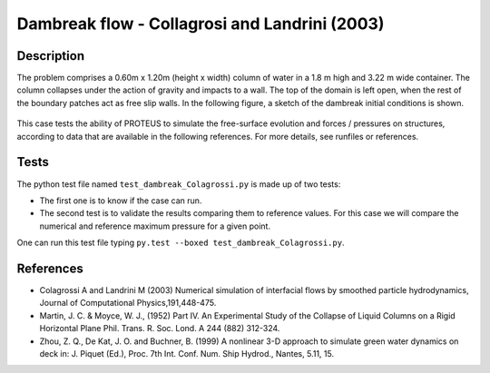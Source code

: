 Dambreak flow - Collagrosi and Landrini (2003)
==============================================

Description
-----------
The problem comprises a 0.60m x 1.20m (height x width) column of
water in a 1.8 m high and 3.22 m wide container. The column collapses under the action of gravity
and impacts to a wall. The top of the domain is
left open, when the rest of the boundary patches act as free slip walls.
In the following figure, a sketch of the dambreak initial conditions
is shown.

.. figure:: ./dambreakColagrossi.bmp
   :width: 100%
   :align: center

This case tests the ability of PROTEUS to simulate the free-surface
evolution and forces / pressures on structures, according to data that
are available in the following references.  For more details, see
runfiles or references.

Tests
-------
The python test file named ``test_dambreak_Colagrossi.py`` is made up of 
two tests:

* The first one is to know if the case can run.
* The second test is to validate the results comparing them to reference values. For this case we will compare the numerical and reference maximum pressure for a given point.
One can run this test file typing ``py.test --boxed test_dambreak_Colagrossi.py``.

References
----------

- Colagrossi A and Landrini M (2003) Numerical simulation of
  interfacial flows by smoothed particle hydrodynamics, Journal of
  Computational Physics,191,448-475.

- Martin, J. C. & Moyce, W. J., (1952) Part IV. An Experimental Study
  of the Collapse of Liquid Columns on a Rigid Horizontal Plane
  Phil. Trans. R. Soc. Lond. A 244 (882) 312-324.

- Zhou, Z. Q., De Kat, J. O. and Buchner, B. (1999) A nonlinear 3-D
  approach to simulate green water dynamics on deck in: J. Piquet
  (Ed.), Proc. 7th Int. Conf. Num. Ship Hydrod., Nantes, 5.11, 15.
